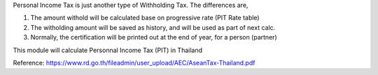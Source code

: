 Personal Income Tax is just another type of Withholding Tax. The differences are,

1. The amount withold will be calculated base on progressive rate (PIT Rate table)
2. The witholding amount will be saved as history, and will be used as part of next calc.
3. Normally, the certification will be printed out at the end of year, for a person (partner)

This module will calculate Personnal Income Tax (PIT) in Thailand

Reference:
https://www.rd.go.th/fileadmin/user_upload/AEC/AseanTax-Thailand.pdf
